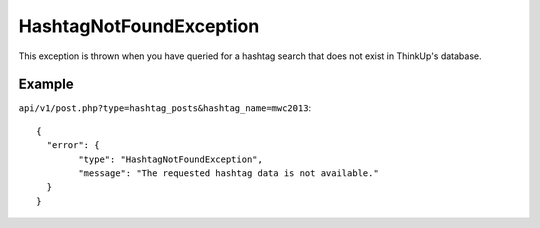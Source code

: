 HashtagNotFoundException
========================
This exception is thrown when you have queried for a hashtag search that does not exist in ThinkUp's database.

=======
Example
=======

``api/v1/post.php?type=hashtag_posts&hashtag_name=mwc2013``::

	{
	  "error": {
		"type": "HashtagNotFoundException",
		"message": "The requested hashtag data is not available."
	  }
	}